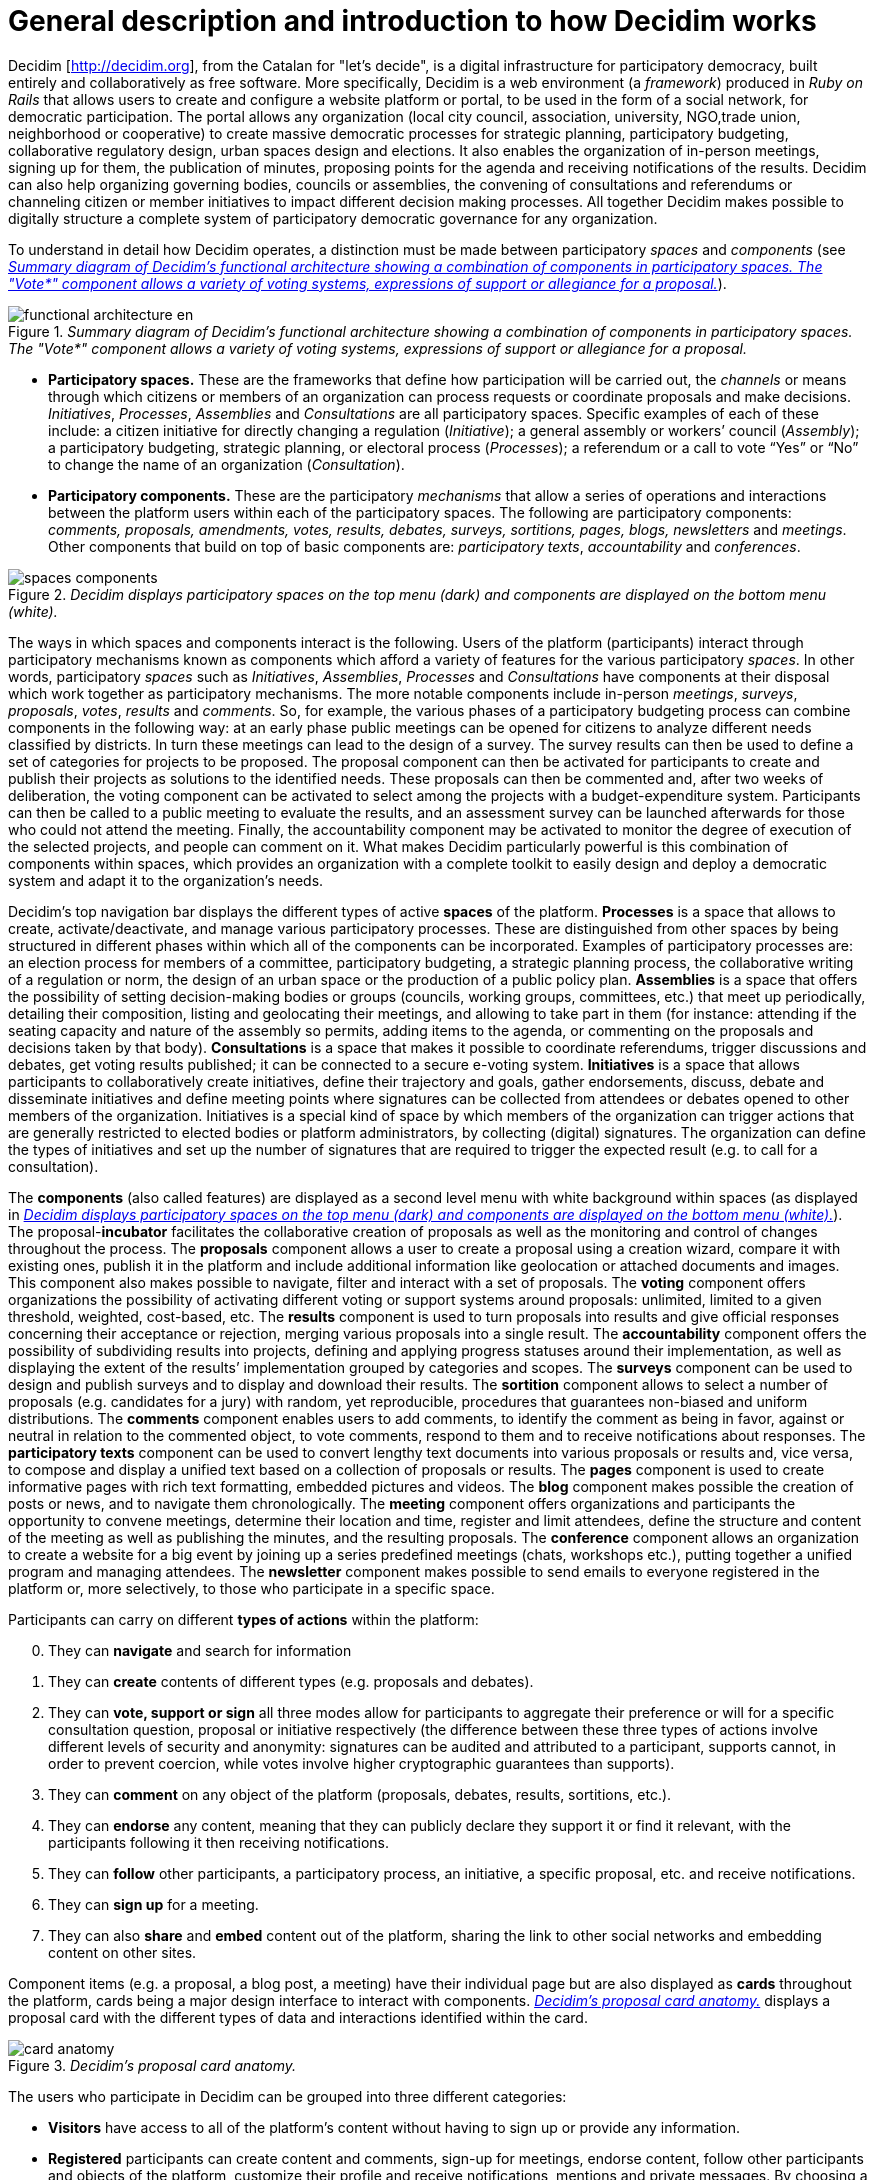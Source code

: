 = General description and introduction to how Decidim works

Decidim [http://decidim.org], from the Catalan for "let's decide", is a digital infrastructure for participatory democracy, built entirely and collaboratively as free software. More specifically, Decidim is a web environment (a _framework_) produced in _Ruby on Rails_ that allows users to create and configure a website platform or portal, to be used in the form of a social network, for democratic participation. The portal allows any organization (local city council, association, university, NGO,trade union, neighborhood or cooperative) to create massive democratic processes for strategic planning, participatory budgeting, collaborative regulatory design, urban spaces design and elections. It also enables the organization of in-person meetings, signing up for them, the publication of minutes, proposing points for the agenda and receiving notifications of the results. Decidim can also help organizing governing bodies, councils or assemblies, the convening of consultations and referendums or channeling citizen or member initiatives to impact different decision making processes. All together Decidim makes possible to digitally structure a complete system of participatory democratic governance for any organization.

To understand in detail how Decidim operates, a distinction must be made between participatory _spaces_ and _components_ (see <<functional-architecture-fig>>).

[#functional-architecture-fig]
._Summary diagram of Decidim's functional architecture showing a combination of components in participatory spaces. The "Vote*" component allows a variety of voting systems, expressions of support or allegiance for a proposal._
image::img/functional-architecture-en.svg[]

* *Participatory spaces.* These are the frameworks that define how participation will be carried out, the _channels_ or means through which citizens or members of an organization can process requests or coordinate proposals and make decisions. _Initiatives_, _Processes_, _Assemblies_ and _Consultations_ are all participatory spaces. Specific examples of each of these include: a citizen initiative for directly changing a regulation (_Initiative_); a general assembly or workers’ council (_Assembly_); a participatory budgeting, strategic planning, or electoral process (_Processes_); a referendum or a call to vote “Yes” or “No” to change the name of an organization (_Consultation_).
* *Participatory components.* These are the participatory _mechanisms_ that allow a series of operations and interactions between the platform users within each of the participatory spaces. The following are participatory components: _comments, proposals, amendments, votes, results, debates, surveys, sortitions, pages, blogs, newsletters_ and _meetings_. Other components that build on top of basic components are: _participatory texts_, _accountability_ and _conferences_.

[#spaces-components-fig]
._Decidim displays participatory spaces on the top menu (dark) and components are displayed on the bottom menu (white)._
image::img/spaces-components.png[]

The ways in which spaces and components interact is the following. Users of the platform (participants) interact through participatory mechanisms known as components which afford a variety of features for the various participatory _spaces_. In other words, participatory _spaces_ such as _Initiatives_, _Assemblies_, _Processes_ and _Consultations_ have components at their disposal which work together as participatory mechanisms. The more notable components include in-person _meetings_, _surveys_, _proposals_, _votes_, _results_ and _comments_. So, for example, the various phases of a participatory budgeting process can combine components in the following way: at an early phase public meetings can be opened for citizens to analyze different needs classified by districts. In turn these meetings can lead to the design of a survey. The survey results can then be used to define a set of categories for projects to be proposed. The proposal component can then be activated for participants to create and publish their projects as solutions to the identified needs. These proposals can then be commented and, after two weeks of deliberation, the voting component can be activated to select among the projects with a budget-expenditure system. Participants can then be called to a public meeting to evaluate the results, and an assessment survey can be launched afterwards for those who could not attend the meeting. Finally, the accountability component may be activated to monitor the degree of execution of the selected projects, and people can comment on it. What makes Decidim particularly powerful is this combination of components within spaces, which provides an organization with a complete toolkit to easily design and deploy a democratic system and adapt it to the organization's needs.

Decidim's top navigation bar displays the different types of active *spaces* of the platform. *Processes* is a space that allows to create, activate/deactivate, and manage various participatory processes. These are distinguished from other spaces by being structured in different phases within which all of the components can be incorporated. Examples of participatory processes are: an election process for members of a committee, participatory budgeting, a strategic planning process, the collaborative writing of a regulation or norm, the design of an urban space or the production of a public policy plan. *Assemblies* is a space that offers the possibility of setting decision-making bodies or groups (councils, working groups, committees, etc.) that meet up periodically, detailing their composition, listing and geolocating their meetings, and allowing to take part in them (for instance: attending if the seating capacity and nature of the assembly so permits, adding items to the agenda, or commenting on the proposals and decisions taken by that body). *Consultations* is a space that makes it possible to coordinate referendums, trigger discussions and debates, get voting results published; it can be connected to a secure e-voting system. *Initiatives* is a space that allows participants to collaboratively create initiatives, define their trajectory and goals, gather endorsements, discuss, debate and disseminate initiatives and define meeting points where signatures can be collected from attendees or debates opened to other members of the organization. Initiatives is a special kind of space by which members of the organization can trigger actions that are generally restricted to elected bodies or platform administrators, by collecting (digital) signatures. The organization can define the types of initiatives and set up the number of signatures that are required to trigger the expected result (e.g. to call for a consultation).

The *components* (also called features) are displayed as a second level menu with white background within spaces (as displayed in <<spaces-components-fig>>). The proposal-*incubator* facilitates the collaborative creation of proposals as well as the monitoring and control of changes throughout the process. The *proposals* component allows a user to create a proposal using a creation wizard, compare it with existing ones, publish it in the platform and include additional information like geolocation or attached documents and images. This component also makes possible to navigate, filter and interact with a set of proposals. The *voting* component offers organizations the possibility of activating different voting or support systems around proposals: unlimited, limited to a given threshold, weighted, cost-based, etc. The *results* component is used to turn proposals into results and give official responses concerning their acceptance or rejection, merging various proposals into a single result. The *accountability* component offers the possibility of subdividing results into projects, defining and applying progress statuses around their implementation, as well as displaying the extent of the results’ implementation grouped by categories and scopes. The *surveys* component can be used to design and publish surveys and to display and download their results. The *sortition* component allows to select a number of proposals (e.g. candidates for a jury) with random, yet reproducible, procedures that guarantees non-biased and uniform distributions. The *comments* component enables users to add comments, to identify the comment as being in favor, against or neutral in relation to the commented object, to vote comments, respond to them and to receive notifications about responses. The *participatory texts* component can be used to convert lengthy text documents into various proposals or results and, vice versa, to compose and display a unified text based on a collection of proposals or results. The *pages* component is used to create informative pages with rich text formatting, embedded pictures and videos. The *blog* component makes possible the creation of posts or news, and to navigate them chronologically. The *meeting* component offers organizations and participants the opportunity to convene meetings, determine their location and time, register and limit attendees, define the structure and content of the meeting as well as publishing the minutes, and the resulting proposals. The *conference* component allows an organization to create a website for a big event by joining up a series predefined meetings (chats, workshops etc.), putting together a unified program and managing attendees. The *newsletter* component makes possible to send emails to everyone registered in the platform or, more selectively, to those who participate in a specific space.

Participants can carry on different *types of actions* within the platform:

[start=0]
. They can *navigate* and search for information
. They can *create* contents of different types (e.g. proposals and debates).
. They can *vote, support or sign* all three modes allow for participants to aggregate their preference or will for a specific consultation question, proposal or initiative respectively (the difference between these three types of actions involve different levels of security and anonymity: signatures can be audited and attributed to a participant, supports cannot, in order to prevent coercion, while votes involve higher cryptographic guarantees than supports).
. They can *comment* on any object of the platform (proposals, debates, results, sortitions, etc.).
. They can *endorse* any content, meaning that they can publicly declare they support it or find it relevant, with the participants following it then receiving notifications.
. They can *follow* other participants, a participatory process, an initiative, a specific proposal, etc. and receive notifications.
. They can *sign up* for a meeting.
. They can also *share* and *embed* content out of the platform, sharing the link to other social networks and embedding content on other sites.

Component items (e.g. a proposal, a blog post, a meeting) have their individual page but are also displayed as *cards* throughout the platform, cards being a major design interface to interact with components. <<card-anatomy-fig>> displays a proposal card with the different types of data and interactions identified within the card.

[#card-anatomy-fig]
._Decidim's proposal card anatomy._
image::img/card-anatomy.png[]

The users who participate in Decidim can be grouped into three different categories:

* *Visitors* have access to all of the platform's content without having to sign up or provide any information.
* *Registered* participants can create content and comments, sign-up for meetings, endorse content, follow other participants and objects of the platform, customize their profile and receive notifications, mentions and private messages. By choosing a username and password, accepting the user agreement, and providing an email account (or using an account for several social networks) participants become registered. Registered participants can also have their account officialized (meaning their username is accompanied by a special symbol indicating they really are who they claim they are on their profile).
* *Verified* participants can make decisions. In order to fall under this category they must first be verified as members of the organization, citizens of the municipality, or constituents of the decision-making group (an association, community, collective etc.). Decidim offers different ways to carry out this verification. Once verified, participants will be able to take decisions by supporting proposals, signing initiatives and voting in consultations.

Administrators can *manage permissions* for registered or verified users selectively. For example proposal creation can be activated for both registered and verified users but supports to proposals only for verified users. It is also possible (although rarely recommended) to consider all registered users as verified and to grant them decision making powers.

There are different types of administrators: *administrators* of the whole platform or of specific spaces and components, they can also be *moderators* (with the exclusive power of moderating proposals, comments or debates) or *collaborators* that can read unpublished content, create notes and responses to proposals.

Participants can register as an *individual* or as a *collective* (associations, working groups, etc. within the main organization). User groups might also be created so that individuals can be associated to a collective. Decidim allows participants belonging to such a group to express or act individually or embodying the collective identity.

Participants can not only navigate the content of Decidim through the top menu and move down the architectural hierarchy, from a space to its different components; they can also get information through the *search engine*, or via *notifications*. Participants can also talk to each other by internal messaging or *chat*.

The content of the platform can be classified by different criteria. A participatory space and its contents (e.g. a participatory process or the proposals within) can be (independently) assigned a *scope*. Scopes are defined for the whole platform, and they can be thematic or territorial (for example, an assembly can be assigned to a specific theme or subject, like "ecology", and to a specific territory, like a district within a city). Content within a space-instance can be assigned to a *category* or sub-category (e.g. topics) that are specific for such a space-instance. For example, the categories "sport facilities", "parks" and "schools" can be created for a participatory budgeting process, and proposals will be assigned to these categories. *Hashtags* can also be freely created and introduced in the body text almost anywhere in the platform (proposals, debates, comments, process description, etc), both by participants and administrators, to classify content and make it searchable.

Unlike other existing platforms, Decidim’s architecture is *modular*, *scalable*, easy to *configure*, and *integrated* with other tools or apps (data analysis, maps etc.). The platform has been designed in such a way that processes, assemblies and mechanisms can be set up easily and deployed from an administration panel. No knowledge of programming is required to install, configure and activate it. The components (participatory components) can be developed, activated and deactivated independently.
